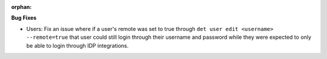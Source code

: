 :orphan:

**Bug Fixes**

-  Users: Fix an issue where if a user's remote was set to true through ``det user edit <username> --remote=true`` that user could still login through their username and password while they were expected to only be able to login through IDP integrations.
